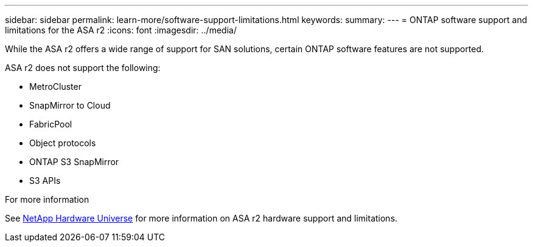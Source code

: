 ---
sidebar: sidebar
permalink: learn-more/software-support-limitations.html
keywords: 
summary:
---
= ONTAP software support and limitations for the ASA r2
:icons: font
:imagesdir: ../media/

[.lead]
While the ASA r2 offers a wide range of support for SAN solutions, certain ONTAP software features are not supported.

ASA r2 does not support the following:

* MetroCluster 
* SnapMirror to Cloud
* FabricPool 
* Object protocols
* ONTAP S3 SnapMirror
* S3 APIs

.For more information

See link:https://hwu.netapp.com/[NetApp Hardware Universe^] for more information on ASA r2 hardware support and limitations.